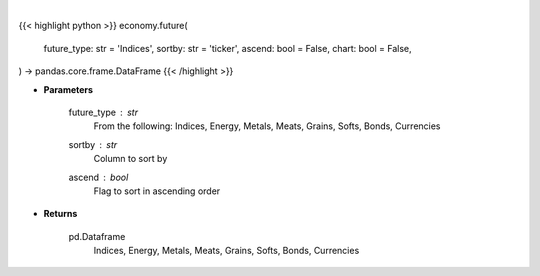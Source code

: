 .. role:: python(code)
    :language: python
    :class: highlight

|

.. raw:: html

    <h3>
    > Getting data
    </h3>

{{< highlight python >}}
economy.future(
    future_type: str = 'Indices',
    sortby: str = 'ticker',
    ascend: bool = False,
    chart: bool = False,
) -> pandas.core.frame.DataFrame
{{< /highlight >}}

.. raw:: html

    <p>
    Get futures data. [Source: Finviz]
    </p>

* **Parameters**

    future_type : *str*
        From the following: Indices, Energy, Metals, Meats, Grains, Softs, Bonds, Currencies
    sortby : *str*
        Column to sort by
    ascend : *bool*
        Flag to sort in ascending order

* **Returns**

    pd.Dataframe
       Indices, Energy, Metals, Meats, Grains, Softs, Bonds, Currencies
